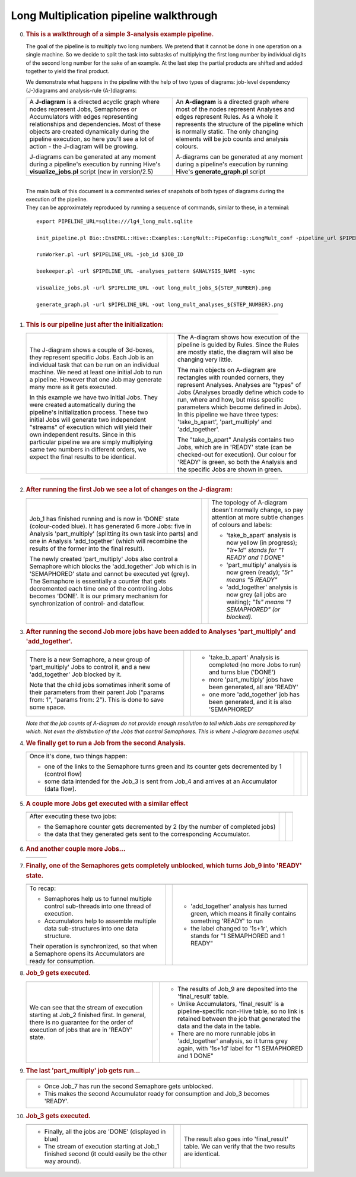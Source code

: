 .. _long-multiplication-walkthrough:

========================================
Long Multiplication pipeline walkthrough
========================================

0.  .. rubric:: This is a walkthrough of a simple 3-analysis example
       pipeline.
       :name: this-is-a-walkthrough-of-a-simple-3-analysis-example-pipeline.

    The goal of the pipeline is to multiply two long numbers. We pretend
    that it cannot be done in one operation on a single machine. So we
    decide to split the task into subtasks of multiplying the first long
    number by individual digits of the second long number for the sake
    of an example. At the last step the partial products are shifted and
    added together to yield the final product.

    We demonstrate what happens in the pipeline with the help of two
    types of diagrams: job-level dependency (J-)diagrams and
    analysis-rule (A-)diagrams:

    +--------------------------------------+--------------------------------------+
    | A **J-diagram** is a directed        | An **A-diagram** is a directed graph |
    | acyclic graph where nodes represent  | where most of the nodes represent    |
    | Jobs, Semaphores or Accumulators     | Analyses and edges represent Rules.  |
    | with edges representing              | As a whole it represents the         |
    | relationships and dependencies. Most | structure of the pipeline which is   |
    | of these objects are created         | normally static. The only changing   |
    | dynamically during the pipeline      | elements will be job counts and      |
    | execution, so here you'll see a lot  | analysis colours.                    |
    | of action - the J-diagram will be    |                                      |
    | growing.                             | A-diagrams can be generated at any   |
    |                                      | moment during a pipeline's execution |
    | J-diagrams can be generated at any   | by running Hive's                    |
    | moment during a pipeline's execution | **generate\_graph.pl** script        |
    | by running Hive's                    |                                      |
    | **visualize\_jobs.pl** script (new   |                                      |
    | in version/2.5)                      |                                      |
    +--------------------------------------+--------------------------------------+

    |

    | The main bulk of this document is a commented series of snapshots
      of both types of diagrams during the execution of the pipeline.
    | They can be approximately reproduced by running a sequence of
      commands, similar to these, in a terminal:

    ::

            export PIPELINE_URL=sqlite:///lg4_long_mult.sqlite                                                               # An SQLite file is enough to handle this pipeline

            init_pipeline.pl Bio::EnsEMBL::Hive::Examples::LongMult::PipeConfig::LongMult_conf -pipeline_url $PIPELINE_URL   # Initialize the pipeline database from a PipeConfig file

            runWorker.pl -url $PIPELINE_URL -job_id $JOB_ID                                                                  # Run a specific job - this allows you to force your own order of execution. Run a few of these

            beekeeper.pl -url $PIPELINE_URL -analyses_pattern $ANALYSIS_NAME -sync                                           # Force the system to recalculate job counts and determine states of analyses

            visualize_jobs.pl -url $PIPELINE_URL -out long_mult_jobs_${STEP_NUMBER}.png                                      # To make a J-diagram snapshot (it is convenient to have synchronized numbering)

            generate_graph.pl -url $PIPELINE_URL -out long_mult_analyses_${STEP_NUMBER}.png                                  # To make an A-diagram snapshot (it is convenient to have synchronized numbering)

--------------

1.  .. rubric:: This is our pipeline just after the initialization:
       :name: this-is-our-pipeline-just-after-the-initialization

    +--------------------------+--------------------------+--------------------------+
    | |image0|                 |                          | |image1|                 |
    +--------------------------+--------------------------+--------------------------+
    | The J-diagram shows a    |                          | The A-diagram shows how  |
    | couple of 3d-boxes, they |                          | execution of the         |
    | represent specific Jobs. |                          | pipeline is guided by    |
    | Each Job is an           |                          | Rules. Since the Rules   |
    | individual task that can |                          | are mostly static, the   |
    | be run on an individual  |                          | diagram will also be     |
    | machine. We need at      |                          | changing very little.    |
    | least one initial Job to |                          |                          |
    | run a pipeline. However  |                          | The main objects on      |
    | that one Job may         |                          | A-diagram are rectangles |
    | generate many more as it |                          | with rounded corners,    |
    | gets executed.           |                          | they represent Analyses. |
    |                          |                          | Analyses are "types" of  |
    | In this example we have  |                          | Jobs (Analyses broadly   |
    | two initial Jobs. They   |                          | define which code to     |
    | were created             |                          | run, where and how, but  |
    | automatically during the |                          | miss specific parameters |
    | pipeline's               |                          | which become defined in  |
    | initialization process.  |                          | Jobs). In this pipeline  |
    | These two initial Jobs   |                          | we have three types:     |
    | will generate two        |                          | 'take\_b\_apart',        |
    | independent "streams" of |                          | 'part\_multiply' and     |
    | execution which will     |                          | 'add\_together'.         |
    | yield their own          |                          |                          |
    | independent results.     |                          | The "take\_b\_apart"     |
    | Since in this particular |                          | Analysis contains two    |
    | pipeline we are simply   |                          | Jobs, which are in       |
    | multiplying same two     |                          | 'READY' state (can be    |
    | numbers in different     |                          | checked-out for          |
    | orders, we expect the    |                          | execution). Our colour   |
    | final results to be      |                          | for 'READY' is green, so |
    | identical.               |                          | both the Analysis and    |
    |                          |                          | the specific Jobs are    |
    |                          |                          | shown in green.          |
    +--------------------------+--------------------------+--------------------------+

--------------

2.  .. rubric:: After running the first Job we see a lot of changes on
       the J-diagram:
       :name: after-running-the-first-job-we-see-a-lot-of-changes-on-the-j-diagram

    +--------------------------+--------------------------+--------------------------+
    | |image2|                 |                          | |image3|                 |
    +--------------------------+--------------------------+--------------------------+
    | Job\_1 has finished      |                          | The topology of          |
    | running and is now in    |                          | A-diagram doesn't        |
    | 'DONE' state             |                          | normally change, so pay  |
    | (colour-coded blue). It  |                          | attention at more subtle |
    | has generated 6 more     |                          | changes of colours and   |
    | Jobs: five in Analysis   |                          | labels:                  |
    | 'part\_multiply'         |                          |                          |
    | (splitting its own task  |                          | -  'take\_b\_apart'      |
    | into parts) and one in   |                          |    analysis is now       |
    | Analysis 'add\_together' |                          |    yellow (in progress); |
    | (which will recombine    |                          |    *"1r+1d" stands for   |
    | the results of the       |                          |    "1 READY and 1 DONE"* |
    | former into the final    |                          | -  'part\_multiply'      |
    | result).                 |                          |    analysis is now green |
    |                          |                          |    (ready);              |
    | The newly created        |                          |    *"5r" means "5        |
    | 'part\_multiply' Jobs    |                          |    READY"*               |
    | also control a Semaphore |                          | -  'add\_together'       |
    | which blocks the         |                          |    analysis is now grey  |
    | 'add\_together' Job      |                          |    (all jobs are         |
    | which is in 'SEMAPHORED' |                          |    waiting);             |
    | state and cannot be      |                          |    *"1s" means "1        |
    | executed yet (grey). The |                          |    SEMAPHORED" (or       |
    | Semaphore is essentially |                          |    blocked).*            |
    | a counter that gets      |                          |                          |
    | decremented each time    |                          |                          |
    | one of the controlling   |                          |                          |
    | Jobs becomes 'DONE'. It  |                          |                          |
    | is our primary mechanism |                          |                          |
    | for synchronization of   |                          |                          |
    | control- and dataflow.   |                          |                          |
    +--------------------------+--------------------------+--------------------------+

3.  .. rubric:: After running the second Job more jobs have been added
       to Analyses 'part\_multiply' and 'add\_together'.
       :name: after-running-the-second-job-more-jobs-have-been-added-to-analyses-part_multiply-and-add_together.

    +--------------------------+--------------------------+--------------------------+
    | |image4|                 |                          | |image5|                 |
    +--------------------------+--------------------------+--------------------------+
    | There is a new           |                          | -  'take\_b\_apart'      |
    | Semaphore, a new group   |                          |    Analysis is completed |
    | of 'part\_multiply' Jobs |                          |    (no more Jobs to run) |
    | to control it, and a new |                          |    and turns blue        |
    | 'add\_together' Job      |                          |    ('DONE')              |
    | blocked by it.           |                          | -  more 'part\_multiply' |
    |                          |                          |    jobs have been        |
    | Note that the child jobs |                          |    generated, all are    |
    | sometimes inherit some   |                          |    'READY'               |
    | of their parameters from |                          | -  one more              |
    | their parent Job         |                          |    'add\_together' job   |
    | ("params from: 1",       |                          |    has been generated,   |
    | "params from: 2"). This  |                          |    and it is also        |
    | is done to save some     |                          |    'SEMAPHORED'          |
    | space.                   |                          |                          |
    +--------------------------+--------------------------+--------------------------+

    *Note that the job counts of A-diagram do not provide enough
    resolution to tell which Jobs are semaphored by which. Not even the
    distribution of the Jobs that control Semaphores. This is where
    J-diagram becomes useful.*

4.  .. rubric:: We finally get to run a Job from the second Analysis.
       :name: we-finally-get-to-run-a-job-from-the-second-analysis.

    +--------------------------+--------------------------+--------------------------+
    | |image6|                 |                          | |image7|                 |
    +--------------------------+--------------------------+--------------------------+
    | Once it's done, two      |                          |                          |
    | things happen:           |                          |                          |
    |                          |                          |                          |
    | -  one of the links to   |                          |                          |
    |    the Semaphore turns   |                          |                          |
    |    green and its counter |                          |                          |
    |    gets decremented by 1 |                          |                          |
    |    (control flow)        |                          |                          |
    | -  some data intended    |                          |                          |
    |    for the Job\_3 is     |                          |                          |
    |    sent from Job\_4 and  |                          |                          |
    |    arrives at an         |                          |                          |
    |    Accumulator (data     |                          |                          |
    |    flow).                |                          |                          |
    +--------------------------+--------------------------+--------------------------+

5.  .. rubric:: A couple more Jobs get executed with a similar effect
       :name: a-couple-more-jobs-get-executed-with-a-similar-effect

    +--------------------------+--------------------------+--------------------------+
    | |image8|                 |                          | |image9|                 |
    +--------------------------+--------------------------+--------------------------+
    | After executing these    |                          |                          |
    | two jobs:                |                          |                          |
    |                          |                          |                          |
    | -  the Semaphore counter |                          |                          |
    |    gets decremented by 2 |                          |                          |
    |    (by the number of     |                          |                          |
    |    completed jobs)       |                          |                          |
    | -  the data that they    |                          |                          |
    |    generated gets sent   |                          |                          |
    |    to the corresponding  |                          |                          |
    |    Accumulator.          |                          |                          |
    +--------------------------+--------------------------+--------------------------+

6.  .. rubric:: And another couple more Jobs...
       :name: and-another-couple-more-jobs...

    +-------------+-----+-------------+
    | |image10|   |     | |image11|   |
    +-------------+-----+-------------+

7.  .. rubric:: Finally, one of the Semaphores gets completely
       unblocked, which turns Job\_9 into 'READY' state.
       :name: finally-one-of-the-semaphores-gets-completely-unblocked-which-turns-job_9-into-ready-state.

    +--------------------------+--------------------------+--------------------------+
    | |image12|                |                          | |image13|                |
    +--------------------------+--------------------------+--------------------------+
    | To recap:                |                          | -  'add\_together'       |
    |                          |                          |    analysis has turned   |
    | -  Semaphores help us to |                          |    green, which means it |
    |    funnel multiple       |                          |    finally contains      |
    |    control sub-threads   |                          |    something 'READY' to  |
    |    into one thread of    |                          |    run                   |
    |    execution.            |                          | -  the label changed to  |
    | -  Accumulators help to  |                          |    '1s+1r', which stands |
    |    assemble multiple     |                          |    for "1 SEMAPHORED and |
    |    data sub-structures   |                          |    1 READY"              |
    |    into one data         |                          |                          |
    |    structure.            |                          |                          |
    |                          |                          |                          |
    | Their operation is       |                          |                          |
    | synchronized, so that    |                          |                          |
    | when a Semaphore opens   |                          |                          |
    | its Accumulators are     |                          |                          |
    | ready for consumption.   |                          |                          |
    +--------------------------+--------------------------+--------------------------+

8.  .. rubric:: Job\_9 gets executed.
       :name: job_9-gets-executed.

    +--------------------------+--------------------------+--------------------------+
    | |image14|                |                          | |image15|                |
    +--------------------------+--------------------------+--------------------------+
    | We can see that the      |                          | -  The results of Job\_9 |
    | stream of execution      |                          |    are deposited into    |
    | starting at Job\_2       |                          |    the 'final\_result'   |
    | finished first. In       |                          |    table.                |
    | general, there is no     |                          | -  Unlike Accumulators,  |
    | guarantee for the order  |                          |    'final\_result' is a  |
    | of execution of jobs     |                          |    pipeline-specific     |
    | that are in 'READY'      |                          |    non-Hive table, so no |
    | state.                   |                          |    link is retained      |
    |                          |                          |    between the job that  |
    |                          |                          |    generated the data    |
    |                          |                          |    and the data in the   |
    |                          |                          |    table.                |
    |                          |                          | -  There are no more     |
    |                          |                          |    runnable jobs in      |
    |                          |                          |    'add\_together'       |
    |                          |                          |    analysis, so it turns |
    |                          |                          |    grey again, with      |
    |                          |                          |    '1s+1d' label for "1  |
    |                          |                          |    SEMAPHORED and 1      |
    |                          |                          |    DONE"                 |
    +--------------------------+--------------------------+--------------------------+

9.  .. rubric:: The last 'part\_multiply' job gets run...
       :name: the-last-part_multiply-job-gets-run...

    +--------------------------+--------------------------+--------------------------+
    | |image16|                |                          | |image17|                |
    +--------------------------+--------------------------+--------------------------+
    | -  Once Job\_7 has run   |                          |                          |
    |    the second Semaphore  |                          |                          |
    |    gets unblocked.       |                          |                          |
    | -  This makes the second |                          |                          |
    |    Accumulator ready for |                          |                          |
    |    consumption and       |                          |                          |
    |    Job\_3 becomes        |                          |                          |
    |    'READY'.              |                          |                          |
    +--------------------------+--------------------------+--------------------------+

10. .. rubric:: Job\_3 gets executed.
       :name: job_3-gets-executed.

    +--------------------------+--------------------------+--------------------------+
    | |image18|                |                          | |image19|                |
    +--------------------------+--------------------------+--------------------------+
    | -  Finally, all the jobs |                          | The result also goes     |
    |    are 'DONE' (displayed |                          | into 'final\_result'     |
    |    in blue)              |                          | table. We can verify     |
    | -  The stream of         |                          | that the two results are |
    |    execution starting at |                          | identical.               |
    |    Job\_1 finished       |                          |                          |
    |    second (it could      |                          |                          |
    |    easily be the other   |                          |                          |
    |    way around).          |                          |                          |
    +--------------------------+--------------------------+--------------------------+

.. |image0| image:: walkthrough_diagrams/long_mult_jobs_01.png
.. |image1| image:: walkthrough_diagrams/long_mult_analyses_01.png
.. |image2| image:: walkthrough_diagrams/long_mult_jobs_02.png
.. |image3| image:: walkthrough_diagrams/long_mult_analyses_02.png
.. |image4| image:: walkthrough_diagrams/long_mult_jobs_03.png
.. |image5| image:: walkthrough_diagrams/long_mult_analyses_03.png
.. |image6| image:: walkthrough_diagrams/long_mult_jobs_04.png
.. |image7| image:: walkthrough_diagrams/long_mult_analyses_04.png
.. |image8| image:: walkthrough_diagrams/long_mult_jobs_05.png
.. |image9| image:: walkthrough_diagrams/long_mult_analyses_05.png
.. |image10| image:: walkthrough_diagrams/long_mult_jobs_06.png
.. |image11| image:: walkthrough_diagrams/long_mult_analyses_06.png
.. |image12| image:: walkthrough_diagrams/long_mult_jobs_07.png
.. |image13| image:: walkthrough_diagrams/long_mult_analyses_07.png
.. |image14| image:: walkthrough_diagrams/long_mult_jobs_08.png
.. |image15| image:: walkthrough_diagrams/long_mult_analyses_08.png
.. |image16| image:: walkthrough_diagrams/long_mult_jobs_09.png
.. |image17| image:: walkthrough_diagrams/long_mult_analyses_09.png
.. |image18| image:: walkthrough_diagrams/long_mult_jobs_10.png
.. |image19| image:: walkthrough_diagrams/long_mult_analyses_10.png
